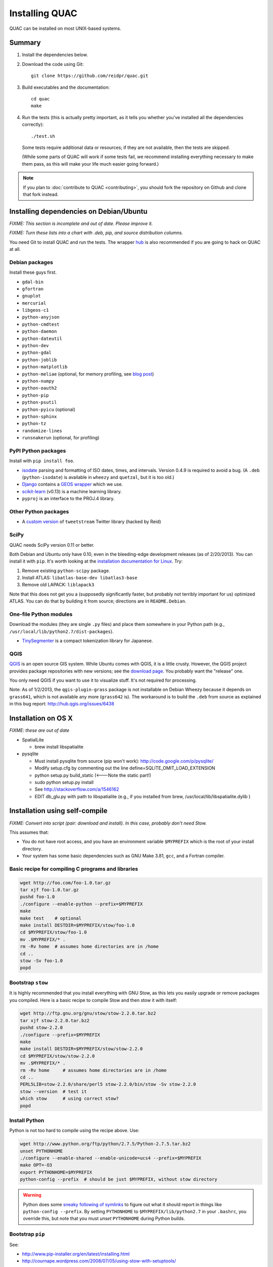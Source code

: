 .. Copyright (c) 2012-2013 Los Alamos National Security, LLC, and others.

Installing QUAC
***************

QUAC can be installed on most UNIX-based systems.

Summary
=======

#. Install the dependencies below.

#. Download the code using Git::

     git clone https://github.com/reidpr/quac.git

#. Build executables and the documentation::

     cd quac
     make

#. Run the tests (this is actually pretty important, as it tells you whether
   you've installed all the dependencies correctly)::

     ./test.sh

   Some tests require additional data or resources; if they are not available,
   then the tests are skipped.

   (While some parts of QUAC will work if some tests fail, we recommend
   installing everything necessary to make them pass, as this will make your
   life much easier going forward.)

.. note:: If you plan to :doc:`contribute to QUAC <contributing>`, you
          should fork the repository on Github and clone that fork instead.

Installing dependencies on Debian/Ubuntu
========================================

`FIXME: This section is incomplete and out of date. Please improve it.`

`FIXME: Turn these lists into a chart with .deb, pip, and source distribution
columns.`

You need Git to install QUAC and run the tests. The wrapper `hub
<https://github.com/defunkt/hub>`_ is also recommended if you are going to
hack on QUAC at all.

Debian packages
---------------

Install these guys first.

* ``gdal-bin``
* ``gfortran``
* ``gnuplot``
* ``mercurial``
* ``libgeos-c1``
* ``python-anyjson``
* ``python-cmdtest``
* ``python-daemon``
* ``python-dateutil``
* ``python-dev``
* ``python-gdal``
* ``python-joblib``
* ``python-matplotlib``
* ``python-meliae`` (optional, for memory profiling, see `blog post
  <http://jam-bazaar.blogspot.com/2010/08/step-by-step-meliae.html>`_)
* ``python-numpy``
* ``python-oauth2``
* ``python-pip``
* ``python-psutil``
* ``python-pyicu`` (optional)
* ``python-sphinx``
* ``python-tz``
* ``randomize-lines``
* ``runsnakerun`` (optional, for profiling)

PyPI Python packages
--------------------

Install with ``pip install foo``.

* `isodate <https://pypi.python.org/pypi/isodate>`_ parsing and formatting
  of ISO dates, times, and intervals. Version 0.4.9 is required to avoid a
  bug. (A ``.deb`` (``python-isodate``) is available in ``wheezy`` and
  ``quetzal``, but it is too old.)

* `Django <https://www.djangoproject.com/>`_ contains a `GEOS wrapper
  <https://docs.djangoproject.com/en/dev/ref/contrib/gis/geos/>`_ which we
  use.

* `scikit-learn <http://scikit-learn.org/stable/index.html>`_ (v0.13) is a
  machine learning library.

* ``pyproj`` is an interface to the PROJ.4 library.

Other Python packages
---------------------

* A `custom version <https://bitbucket.org/reidpr/tweetstream-reidpr>`_ of
  ``tweetstream`` Twitter library (hacked by Reid)

SciPy
-----

QUAC needs SciPy version 0.11 or better.

Both Debian and Ubuntu only have 0.10, even in the bleeding-edge development
releases (as of 2/20/2013). You can install it with ``pip``. It's worth
looking at the `installation documentation for Linux
<http://www.scipy.org/Installing_SciPy/Linux>`_. Try:

#. Remove existing ``python-scipy`` package.
#. Install ATLAS: ``libatlas-base-dev libatlas3-base``
#. Remove old LAPACK: ``liblapack3``

Note that this does not get you a (supposedly significantly faster, but
probably not terribly important for us) optimized ATLAS. You can do that by
building it from source; directions are in ``README.Debian``.

One-file Python modules
-----------------------

Download the modules (they are single ``.py`` files) and place them somewhere
in your Python path (e.g., ``/usr/local/lib/python2.7/dist-packages``).

- `TinySegmenter <http://lilyx.net/tinysegmenter-in-python/>`_ is a compact
  tokenization library for Japanese.

QGIS
----

`QGIS <http://www.qgis.org/>`_ is an open source GIS system. While Ubuntu
comes with QGIS, it is a little crusty. However, the QGIS project provides
package repositories with new versions; see the `download page
<http://hub.qgis.org/projects/quantum-gis/wiki/Download>`_. You probably want
the "release" one.

You only need QGIS if you want to use it to visualize stuff. It's not required
for processing.

Note: As of 1/2/2013, the ``qgis-plugin-grass`` package is not installable on
Debian Wheezy because it depends on ``grass641``, which is not available any
more (``grass642`` is). The workaround is to build the ``.deb`` from source as
explained in this bug report: http://hub.qgis.org/issues/6438


Installation on OS X
====================

`FIXME: these are out of date`

* SpatialLite

  - brew install libspatialite

* pysqlite

  - Must install pysqlite from source (pip won't work): http://code.google.com/p/pysqlite/
  - Modify setup.cfg by commenting out the line
    define=SQLITE_OMIT_LOAD_EXTENSION
  - python setup.py build_static (<---Note the static part!)
  - sudo python setup.py install
  - See http://stackoverflow.com/a/1546162
  - EDIT db_glu.py with path to libspatialite  (e.g., if you installed from brew, /usr/local/lib/libspatialite.dylib )


Installation using self-compile
===============================

`FIXME: Convert into script (pair: download and install). In this case,
probably don't need Stow.`

This assumes that:

* You do not have root access, and you have an environment variable
  ``$MYPREFIX`` which is the root of your install directory.

* Your system has some basic dependencies such as GNU Make 3.81, ``gcc``, and
  a Fortran compiler.

Basic recipe for compiling C programs and libraries
---------------------------------------------------

.. code-block:: sh

   wget http://foo.com/foo-1.0.tar.gz
   tar xjf foo-1.0.tar.gz
   pushd foo-1.0
   ./configure --enable-python --prefix=$MYPREFIX
   make
   make test    # optional
   make install DESTDIR=$MYPREFIX/stow/foo-1.0
   cd $MYPREFIX/stow/foo-1.0
   mv .$MYPREFIX/* .
   rm -Rv home  # assumes home directories are in /home
   cd ..
   stow -Sv foo-1.0
   popd

Bootstrap ``stow``
------------------

It is highly recommended that you install everything with GNU Stow, as this
lets you easily upgrade or remove packages you compiled. Here is a basic
recipe to compile Stow and then stow it with itself:

.. code-block:: sh

   wget http://ftp.gnu.org/gnu/stow/stow-2.2.0.tar.bz2
   tar xjf stow-2.2.0.tar.bz2
   pushd stow-2.2.0
   ./configure --prefix=$MYPREFIX
   make
   make install DESTDIR=$MYPREFIX/stow/stow-2.2.0
   cd $MYPREFIX/stow/stow-2.2.0
   mv .$MYPREFIX/* .
   rm -Rv home     # assumes home directories are in /home
   cd ..
   PERL5LIB=stow-2.2.0/share/perl5 stow-2.2.0/bin/stow -Sv stow-2.2.0
   stow --version  # test it
   which stow      # using correct stow?
   popd

Install Python
--------------

Python is not too hard to compile using the recipe above. Use:

.. code-block:: sh

   wget http://www.python.org/ftp/python/2.7.5/Python-2.7.5.tar.bz2
   unset PYTHONHOME
   ./configure --enable-shared --enable-unicode=ucs4 --prefix=$MYPREFIX
   make OPT=-O3
   export PYTHONHOME=$MYPREFIX
   python-config --prefix  # should be just $MYPREFIX, without stow directory

.. warning:: Python does some `sneaky following of symlinks
             <http://www.velocityreviews.com/forums/t331589-is-there-any-way-to-make-python-play-well-with-stow.html>`_
             to figure out what it should report in things like
             ``python-config --prefix``. By setting ``PYTHONHOME`` to
             ``$MYPREFIX/lib/python2.7`` in your ``.bashrc``, you override
             this, but note that you must *unset* ``PYTHONHOME`` during Python
             builds.

Bootstrap ``pip``
-----------------

See:

* http://www.pip-installer.org/en/latest/installing.html
* http://cournape.wordpress.com/2008/07/05/using-stow-with-setuptools/

Notes:

* Many packages include an identical ``site.py``, which ``stow`` will flag as
  a conflict. It seems to not really matter which one is used. I installed the
  one from ``distribute``.

* You can install from a pre-downloaded ``.tar.gz`` by specifying a file name
  instead of a package name.

Steps:

#. Install `setuptools <https://pypi.python.org/pypi/setuptools>`_:

.. code-block:: sh

   wget https://pypi.python.org/packages/source/s/setuptools/setuptools-1.1.4.tar.gz
   tar xzf setuptools-1.1.4.tar.gz
   pushd setuptools-1.1.4
   python setup.py install --single-version-externally-managed --record=$MYPREFIX/stow/setuptools-1.1.4/install.log --prefix $MYPREFIX/stow/setuptools-1.1.4
   cd $MYPREFIX/stow
   stow -Sv --ignore='install\.log' setuptools-1.1.4
   popd

#. Install `pip <http://pypi.python.org/pypi/pip>`_ in the same way.


..  LocalWords:  MYPREFIX Rv setuptools Sv
